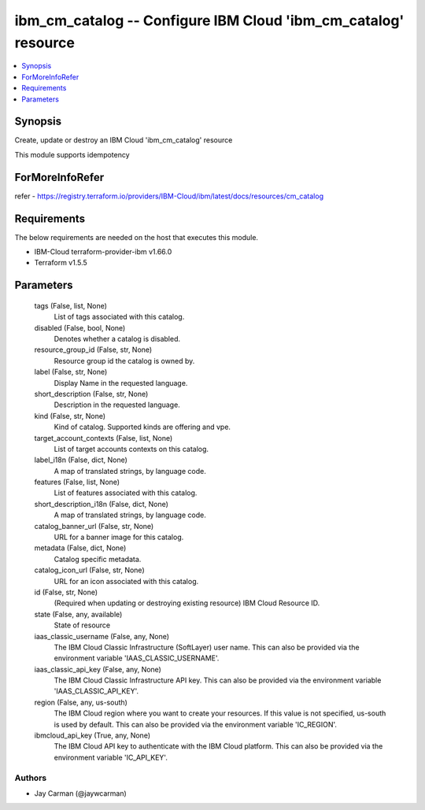 
ibm_cm_catalog -- Configure IBM Cloud 'ibm_cm_catalog' resource
===============================================================

.. contents::
   :local:
   :depth: 1


Synopsis
--------

Create, update or destroy an IBM Cloud 'ibm_cm_catalog' resource

This module supports idempotency


ForMoreInfoRefer
----------------
refer - https://registry.terraform.io/providers/IBM-Cloud/ibm/latest/docs/resources/cm_catalog

Requirements
------------
The below requirements are needed on the host that executes this module.

- IBM-Cloud terraform-provider-ibm v1.66.0
- Terraform v1.5.5



Parameters
----------

  tags (False, list, None)
    List of tags associated with this catalog.


  disabled (False, bool, None)
    Denotes whether a catalog is disabled.


  resource_group_id (False, str, None)
    Resource group id the catalog is owned by.


  label (False, str, None)
    Display Name in the requested language.


  short_description (False, str, None)
    Description in the requested language.


  kind (False, str, None)
    Kind of catalog. Supported kinds are offering and vpe.


  target_account_contexts (False, list, None)
    List of target accounts contexts on this catalog.


  label_i18n (False, dict, None)
    A map of translated strings, by language code.


  features (False, list, None)
    List of features associated with this catalog.


  short_description_i18n (False, dict, None)
    A map of translated strings, by language code.


  catalog_banner_url (False, str, None)
    URL for a banner image for this catalog.


  metadata (False, dict, None)
    Catalog specific metadata.


  catalog_icon_url (False, str, None)
    URL for an icon associated with this catalog.


  id (False, str, None)
    (Required when updating or destroying existing resource) IBM Cloud Resource ID.


  state (False, any, available)
    State of resource


  iaas_classic_username (False, any, None)
    The IBM Cloud Classic Infrastructure (SoftLayer) user name. This can also be provided via the environment variable 'IAAS_CLASSIC_USERNAME'.


  iaas_classic_api_key (False, any, None)
    The IBM Cloud Classic Infrastructure API key. This can also be provided via the environment variable 'IAAS_CLASSIC_API_KEY'.


  region (False, any, us-south)
    The IBM Cloud region where you want to create your resources. If this value is not specified, us-south is used by default. This can also be provided via the environment variable 'IC_REGION'.


  ibmcloud_api_key (True, any, None)
    The IBM Cloud API key to authenticate with the IBM Cloud platform. This can also be provided via the environment variable 'IC_API_KEY'.













Authors
~~~~~~~

- Jay Carman (@jaywcarman)

